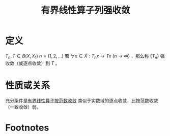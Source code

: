 #+title: 有界线性算子列强收敛
#+roam_tags: 泛函分析
#+roam_alias: 逐点收敛 强算子拓扑收敛

* 定义
\(T_n,T \in B(X,X_1)\ n=(1,2, \dots)\) 若 \(\forall x \in X:T_nx \to Tx\ (n\to \infty)\) ，那么称 \(\{T_n\}\) 强收敛（或逐点收敛）到 \(T\) 。
* 性质或关系
充分条件是[[file:20201210215104-有界线性算子列按范数收敛.org][有界线性算子按范数收敛]]
类似于实数域的逐点收敛，比按范数收敛（一致收敛）弱。
* Footnotes
